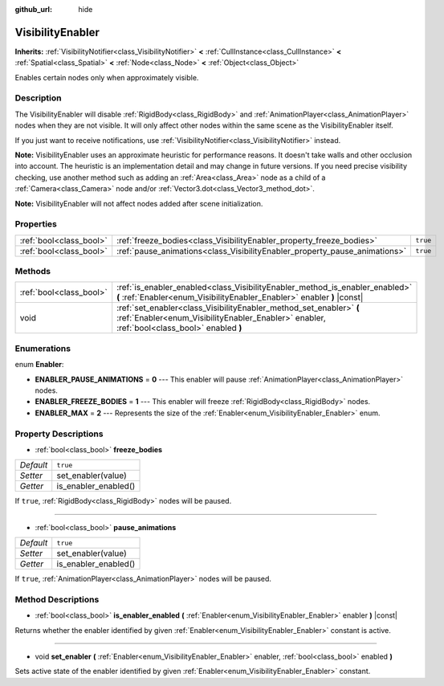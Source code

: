 :github_url: hide

.. Generated automatically by doc/tools/make_rst.py in Godot's source tree.
.. DO NOT EDIT THIS FILE, but the VisibilityEnabler.xml source instead.
.. The source is found in doc/classes or modules/<name>/doc_classes.

.. _class_VisibilityEnabler:

VisibilityEnabler
=================

**Inherits:** :ref:`VisibilityNotifier<class_VisibilityNotifier>` **<** :ref:`CullInstance<class_CullInstance>` **<** :ref:`Spatial<class_Spatial>` **<** :ref:`Node<class_Node>` **<** :ref:`Object<class_Object>`

Enables certain nodes only when approximately visible.

Description
-----------

The VisibilityEnabler will disable :ref:`RigidBody<class_RigidBody>` and :ref:`AnimationPlayer<class_AnimationPlayer>` nodes when they are not visible. It will only affect other nodes within the same scene as the VisibilityEnabler itself.

If you just want to receive notifications, use :ref:`VisibilityNotifier<class_VisibilityNotifier>` instead.

**Note:** VisibilityEnabler uses an approximate heuristic for performance reasons. It doesn't take walls and other occlusion into account. The heuristic is an implementation detail and may change in future versions. If you need precise visibility checking, use another method such as adding an :ref:`Area<class_Area>` node as a child of a :ref:`Camera<class_Camera>` node and/or :ref:`Vector3.dot<class_Vector3_method_dot>`.

**Note:** VisibilityEnabler will not affect nodes added after scene initialization.

Properties
----------

+-------------------------+----------------------------------------------------------------------------+----------+
| :ref:`bool<class_bool>` | :ref:`freeze_bodies<class_VisibilityEnabler_property_freeze_bodies>`       | ``true`` |
+-------------------------+----------------------------------------------------------------------------+----------+
| :ref:`bool<class_bool>` | :ref:`pause_animations<class_VisibilityEnabler_property_pause_animations>` | ``true`` |
+-------------------------+----------------------------------------------------------------------------+----------+

Methods
-------

+-------------------------+--------------------------------------------------------------------------------------------------------------------------------------------------------------------+
| :ref:`bool<class_bool>` | :ref:`is_enabler_enabled<class_VisibilityEnabler_method_is_enabler_enabled>` **(** :ref:`Enabler<enum_VisibilityEnabler_Enabler>` enabler **)** |const|            |
+-------------------------+--------------------------------------------------------------------------------------------------------------------------------------------------------------------+
| void                    | :ref:`set_enabler<class_VisibilityEnabler_method_set_enabler>` **(** :ref:`Enabler<enum_VisibilityEnabler_Enabler>` enabler, :ref:`bool<class_bool>` enabled **)** |
+-------------------------+--------------------------------------------------------------------------------------------------------------------------------------------------------------------+

Enumerations
------------

.. _enum_VisibilityEnabler_Enabler:

.. _class_VisibilityEnabler_constant_ENABLER_PAUSE_ANIMATIONS:

.. _class_VisibilityEnabler_constant_ENABLER_FREEZE_BODIES:

.. _class_VisibilityEnabler_constant_ENABLER_MAX:

enum **Enabler**:

- **ENABLER_PAUSE_ANIMATIONS** = **0** --- This enabler will pause :ref:`AnimationPlayer<class_AnimationPlayer>` nodes.

- **ENABLER_FREEZE_BODIES** = **1** --- This enabler will freeze :ref:`RigidBody<class_RigidBody>` nodes.

- **ENABLER_MAX** = **2** --- Represents the size of the :ref:`Enabler<enum_VisibilityEnabler_Enabler>` enum.

Property Descriptions
---------------------

.. _class_VisibilityEnabler_property_freeze_bodies:

- :ref:`bool<class_bool>` **freeze_bodies**

+-----------+----------------------+
| *Default* | ``true``             |
+-----------+----------------------+
| *Setter*  | set_enabler(value)   |
+-----------+----------------------+
| *Getter*  | is_enabler_enabled() |
+-----------+----------------------+

If ``true``, :ref:`RigidBody<class_RigidBody>` nodes will be paused.

----

.. _class_VisibilityEnabler_property_pause_animations:

- :ref:`bool<class_bool>` **pause_animations**

+-----------+----------------------+
| *Default* | ``true``             |
+-----------+----------------------+
| *Setter*  | set_enabler(value)   |
+-----------+----------------------+
| *Getter*  | is_enabler_enabled() |
+-----------+----------------------+

If ``true``, :ref:`AnimationPlayer<class_AnimationPlayer>` nodes will be paused.

Method Descriptions
-------------------

.. _class_VisibilityEnabler_method_is_enabler_enabled:

- :ref:`bool<class_bool>` **is_enabler_enabled** **(** :ref:`Enabler<enum_VisibilityEnabler_Enabler>` enabler **)** |const|

Returns whether the enabler identified by given :ref:`Enabler<enum_VisibilityEnabler_Enabler>` constant is active.

----

.. _class_VisibilityEnabler_method_set_enabler:

- void **set_enabler** **(** :ref:`Enabler<enum_VisibilityEnabler_Enabler>` enabler, :ref:`bool<class_bool>` enabled **)**

Sets active state of the enabler identified by given :ref:`Enabler<enum_VisibilityEnabler_Enabler>` constant.

.. |virtual| replace:: :abbr:`virtual (This method should typically be overridden by the user to have any effect.)`
.. |const| replace:: :abbr:`const (This method has no side effects. It doesn't modify any of the instance's member variables.)`
.. |vararg| replace:: :abbr:`vararg (This method accepts any number of arguments after the ones described here.)`
